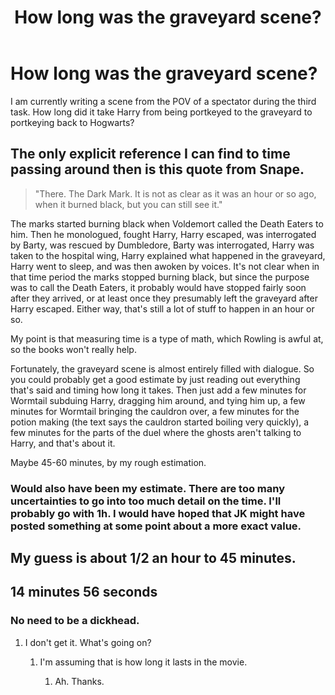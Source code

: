 #+TITLE: How long was the graveyard scene?

* How long was the graveyard scene?
:PROPERTIES:
:Author: Simoerys
:Score: 12
:DateUnix: 1612286867.0
:DateShort: 2021-Feb-02
:FlairText: Discussion
:END:
I am currently writing a scene from the POV of a spectator during the third task. How long did it take Harry from being portkeyed to the graveyard to portkeying back to Hogwarts?


** The only explicit reference I can find to time passing around then is this quote from Snape.

#+begin_quote
  "There. The Dark Mark. It is not as clear as it was an hour or so ago, when it burned black, but you can still see it."
#+end_quote

The marks started burning black when Voldemort called the Death Eaters to him. Then he monologued, fought Harry, Harry escaped, was interrogated by Barty, was rescued by Dumbledore, Barty was interrogated, Harry was taken to the hospital wing, Harry explained what happened in the graveyard, Harry went to sleep, and was then awoken by voices. It's not clear when in that time period the marks stopped burning black, but since the purpose was to call the Death Eaters, it probably would have stopped fairly soon after they arrived, or at least once they presumably left the graveyard after Harry escaped. Either way, that's still a lot of stuff to happen in an hour or so.

My point is that measuring time is a type of math, which Rowling is awful at, so the books won't really help.

Fortunately, the graveyard scene is almost entirely filled with dialogue. So you could probably get a good estimate by just reading out everything that's said and timing how long it takes. Then just add a few minutes for Wormtail subduing Harry, dragging him around, and tying him up, a few minutes for Wormtail bringing the cauldron over, a few minutes for the potion making (the text says the cauldron started boiling very quickly), a few minutes for the parts of the duel where the ghosts aren't talking to Harry, and that's about it.

Maybe 45-60 minutes, by my rough estimation.
:PROPERTIES:
:Author: TheLetterJ0
:Score: 12
:DateUnix: 1612293909.0
:DateShort: 2021-Feb-02
:END:

*** Would also have been my estimate. There are too many uncertainties to go into too much detail on the time. I'll probably go with 1h. I would have hoped that JK might have posted something at some point about a more exact value.
:PROPERTIES:
:Author: Simoerys
:Score: 3
:DateUnix: 1612295577.0
:DateShort: 2021-Feb-02
:END:


** My guess is about 1/2 an hour to 45 minutes.
:PROPERTIES:
:Author: DeDe_at_it_again
:Score: 1
:DateUnix: 1612297606.0
:DateShort: 2021-Feb-02
:END:


** 14 minutes 56 seconds
:PROPERTIES:
:Author: Jon_Riptide
:Score: -3
:DateUnix: 1612287838.0
:DateShort: 2021-Feb-02
:END:

*** No need to be a dickhead.
:PROPERTIES:
:Author: purplejasmine
:Score: 6
:DateUnix: 1612289042.0
:DateShort: 2021-Feb-02
:END:

**** I don't get it. What's going on?
:PROPERTIES:
:Author: DeDe_at_it_again
:Score: 1
:DateUnix: 1612297591.0
:DateShort: 2021-Feb-02
:END:

***** I'm assuming that is how long it lasts in the movie.
:PROPERTIES:
:Author: Fddeeelmmmnnmmt
:Score: 4
:DateUnix: 1612300317.0
:DateShort: 2021-Feb-03
:END:

****** Ah. Thanks.
:PROPERTIES:
:Author: DeDe_at_it_again
:Score: 1
:DateUnix: 1612300888.0
:DateShort: 2021-Feb-03
:END:
